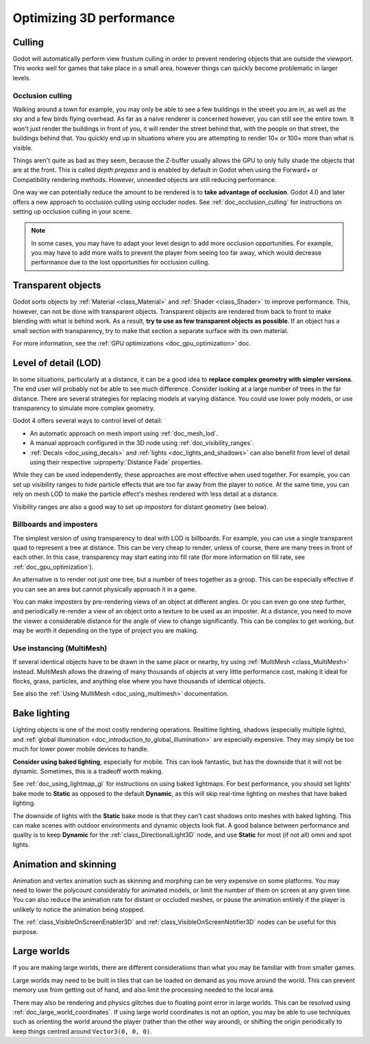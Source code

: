 .. meta::
    :keywords: optimization

.. _doc_optimizing_3d_performance:

Optimizing 3D performance
=========================

Culling
-------

Godot will automatically perform view frustum culling in order to prevent
rendering objects that are outside the viewport. This works well for games that
take place in a small area, however things can quickly become problematic in
larger levels.

Occlusion culling
^^^^^^^^^^^^^^^^^

Walking around a town for example, you may only be able to see a few buildings
in the street you are in, as well as the sky and a few birds flying overhead. As
far as a naive renderer is concerned however, you can still see the entire town.
It won't just render the buildings in front of you, it will render the street
behind that, with the people on that street, the buildings behind that. You
quickly end up in situations where you are attempting to render 10× or 100× more
than what is visible.

Things aren't quite as bad as they seem, because the Z-buffer usually allows the
GPU to only fully shade the objects that are at the front. This is called *depth
prepass* and is enabled by default in Godot when using the Forward+ or
Compatibility rendering methods. However, unneeded objects are still reducing
performance.

One way we can potentially reduce the amount to be rendered is to **take advantage
of occlusion**. Godot 4.0 and later offers a new approach to occlusion culling
using occluder nodes. See :ref:`doc_occlusion_culling` for instructions on
setting up occlusion culling in your scene.

.. note::

    In some cases, you may have to adapt your level design to add more occlusion
    opportunities. For example, you may have to add more walls to prevent the player
    from seeing too far away, which would decrease performance due to the lost
    opportunities for occlusion culling.

Transparent objects
-------------------

Godot sorts objects by :ref:`Material <class_Material>` and :ref:`Shader
<class_Shader>` to improve performance. This, however, can not be done with
transparent objects. Transparent objects are rendered from back to front to make
blending with what is behind work. As a result,
**try to use as few transparent objects as possible**. If an object has a
small section with transparency, try to make that section a separate surface
with its own material.

For more information, see the :ref:`GPU optimizations <doc_gpu_optimization>`
doc.

Level of detail (LOD)
---------------------

In some situations, particularly at a distance, it can be a good idea to
**replace complex geometry with simpler versions**. The end user will probably
not be able to see much difference. Consider looking at a large number of trees
in the far distance. There are several strategies for replacing models at
varying distance. You could use lower poly models, or use transparency to
simulate more complex geometry.

Godot 4 offers several ways to control level of detail:

- An automatic approach on mesh import using :ref:`doc_mesh_lod`.
- A manual approach configured in the 3D node using :ref:`doc_visibility_ranges`.
- :ref:`Decals <doc_using_decals>` and :ref:`lights <doc_lights_and_shadows>`
  can also benefit from level of detail using their respective
  :uiproperty:`Distance Fade` properties.

While they can be used independently, these approaches are most effective when
used together. For example, you can set up visibility ranges to hide particle
effects that are too far away from the player to notice. At the same time, you
can rely on mesh LOD to make the particle effect's meshes rendered with less
detail at a distance.

Visibility ranges are also a good way to set up *impostors* for distant geometry
(see below).

Billboards and imposters
^^^^^^^^^^^^^^^^^^^^^^^^

The simplest version of using transparency to deal with LOD is billboards. For
example, you can use a single transparent quad to represent a tree at distance.
This can be very cheap to render, unless of course, there are many trees in
front of each other. In this case, transparency may start eating into fill rate
(for more information on fill rate, see :ref:`doc_gpu_optimization`).

An alternative is to render not just one tree, but a number of trees together as
a group. This can be especially effective if you can see an area but cannot
physically approach it in a game.

You can make imposters by pre-rendering views of an object at different angles.
Or you can even go one step further, and periodically re-render a view of an
object onto a texture to be used as an imposter. At a distance, you need to move
the viewer a considerable distance for the angle of view to change
significantly. This can be complex to get working, but may be worth it depending
on the type of project you are making.

Use instancing (MultiMesh)
^^^^^^^^^^^^^^^^^^^^^^^^^^

If several identical objects have to be drawn in the same place or nearby, try
using :ref:`MultiMesh <class_MultiMesh>` instead. MultiMesh allows the drawing
of many thousands of objects at very little performance cost, making it ideal
for flocks, grass, particles, and anything else where you have thousands of
identical objects.

See also the :ref:`Using MultiMesh <doc_using_multimesh>` documentation.

Bake lighting
-------------

Lighting objects is one of the most costly rendering operations. Realtime
lighting, shadows (especially multiple lights), and
:ref:`global illumination <doc_introduction_to_global_illumination>` are especially
expensive. They may simply be too much for lower power mobile devices to handle.

**Consider using baked lighting**, especially for mobile. This can look fantastic,
but has the downside that it will not be dynamic. Sometimes, this is a tradeoff
worth making.

See :ref:`doc_using_lightmap_gi` for instructions on using baked lightmaps. For
best performance, you should set lights' bake mode to **Static** as opposed to
the default **Dynamic**, as this will skip real-time lighting on meshes that
have baked lighting.

The downside of lights with the **Static** bake mode is that they can't cast
shadows onto meshes with baked lighting. This can make scenes with outdoor
environments and dynamic objects look flat. A good balance between performance
and quality is to keep **Dynamic** for the :ref:`class_DirectionalLight3D` node,
and use **Static** for most (if not all) omni and spot lights.

Animation and skinning
----------------------

Animation and vertex animation such as skinning and morphing can be very
expensive on some platforms. You may need to lower the polycount considerably
for animated models, or limit the number of them on screen at any given time.
You can also reduce the animation rate for distant or occluded meshes, or pause
the animation entirely if the player is unlikely to notice the animation being
stopped.

The :ref:`class_VisibleOnScreenEnabler3D` and :ref:`class_VisibleOnScreenNotifier3D`
nodes can be useful for this purpose.

Large worlds
------------

If you are making large worlds, there are different considerations than what you
may be familiar with from smaller games.

Large worlds may need to be built in tiles that can be loaded on demand as you
move around the world. This can prevent memory use from getting out of hand, and
also limit the processing needed to the local area.

There may also be rendering and physics glitches due to floating point error in
large worlds. This can be resolved using :ref:`doc_large_world_coordinates`.
If using large world coordinates is not an option, you may be able to use techniques
such as orienting the world around the player (rather than the other way
around), or shifting the origin periodically to keep things centred around
``Vector3(0, 0, 0)``.
